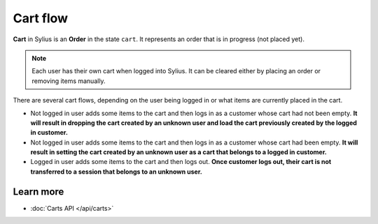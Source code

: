 .. index::
   single: Cart flow

Cart flow
======

**Cart** in Sylius is an **Order** in the state ``cart``.
It represents an order that is in progress (not placed yet).

.. note::
    Each user has their own cart when logged into Sylius. It can be cleared either by placing an order or removing items manually.

There are several cart flows, depending on the user being logged in or what items are currently placed in the cart.

* Not logged in user adds some items to the cart and then logs in as a customer whose cart had not been empty. **It will result in dropping the cart created by an unknown user and load the cart previously created by the logged in customer.**
* Not logged in user adds some items to the cart and then logs in as a customer whose cart had been empty. **It will result in setting the cart created by an unknown user as a cart that belongs to a logged in customer.**
* Logged in user adds some items to the cart and then logs out. **Once customer logs out, their cart is not transferred to a session that belongs to an unknown user.**

Learn more
----------

* :doc:`Carts API </api/carts>`
